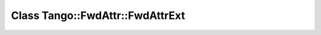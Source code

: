 Class Tango::FwdAttr::FwdAttrExt
================================

.. doxygenclass:: Tango::FwdAttr::FwdAttrExt
